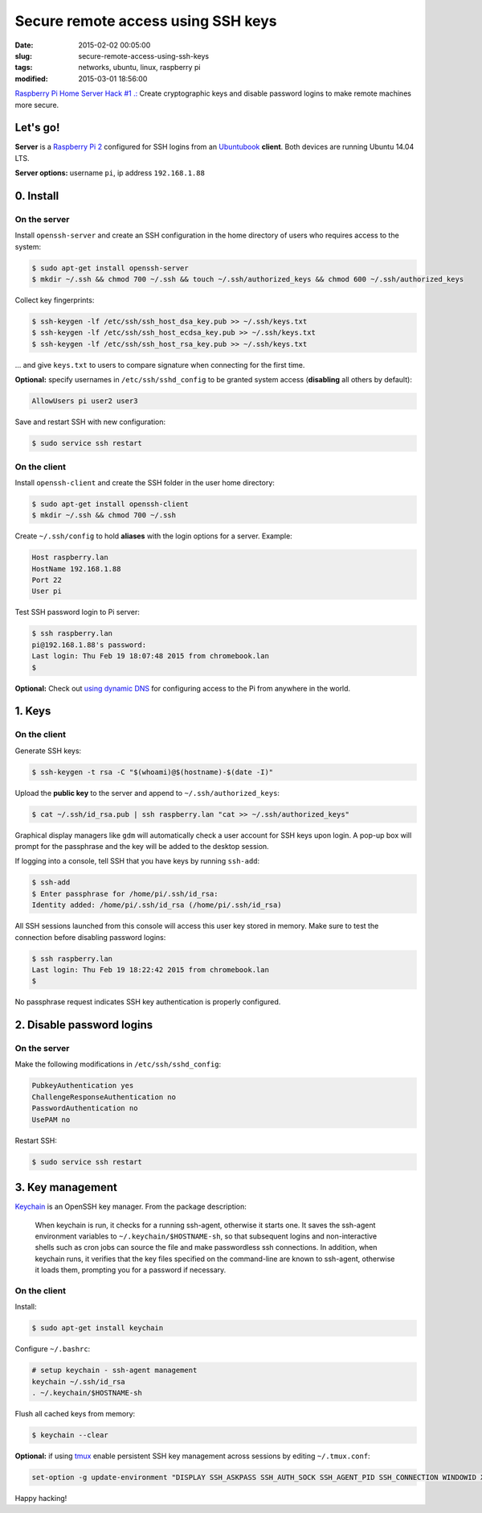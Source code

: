 ===================================
Secure remote access using SSH keys
===================================

:date: 2015-02-02 00:05:00
:slug: secure-remote-access-using-ssh-keys
:tags: networks, ubuntu, linux, raspberry pi
:modified: 2015-03-01 18:56:00

`Raspberry Pi Home Server Hack #1 .: <http://www.circuidipity.com/raspberry-pi-home-server.html>`_ Create cryptographic keys and disable password logins to make remote machines more secure.

Let's go!
=========

**Server** is a `Raspberry Pi 2 <http://www.circuidipity.com/raspberry-pi-home-server.html>`_ configured for SSH logins from an `Ubuntubook <http://www.circuidipity.com/c720-lubuntubook.html>`_ **client**. Both devices are running Ubuntu 14.04 LTS.

**Server options:** username ``pi``, ip address ``192.168.1.88``

0. Install
==========

On the server
-------------

Install ``openssh-server`` and create an SSH configuration in the home directory of users who requires access to the system:

.. code-block:: bash                                                                
                                                                                    
    $ sudo apt-get install openssh-server                                           
    $ mkdir ~/.ssh && chmod 700 ~/.ssh && touch ~/.ssh/authorized_keys && chmod 600 ~/.ssh/authorized_keys
                                                                                    
Collect key fingerprints:                                                      
                                                                                    
.. code-block:: bash                                                                
                                                                                    
    $ ssh-keygen -lf /etc/ssh/ssh_host_dsa_key.pub >> ~/.ssh/keys.txt               
    $ ssh-keygen -lf /etc/ssh/ssh_host_ecdsa_key.pub >> ~/.ssh/keys.txt             
    $ ssh-keygen -lf /etc/ssh/ssh_host_rsa_key.pub >> ~/.ssh/keys.txt               
                                                                                    
... and give ``keys.txt`` to users to compare signature when connecting for the first time.            
                                                                                    
**Optional:** specify usernames in ``/etc/ssh/sshd_config`` to be granted system access (**disabling** all others by default):

.. code-block:: bash
                                                                                    
    AllowUsers pi user2 user3

Save and restart SSH with new configuration:

.. code-block:: bash

    $ sudo service ssh restart
                                                                                    
On the client
-------------

Install ``openssh-client`` and create the SSH folder in the user home directory:

.. code-block:: bash                                                                
                                                                                    
  $ sudo apt-get install openssh-client                                             
  $ mkdir ~/.ssh && chmod 700 ~/.ssh                                                
                                                                                    
Create ``~/.ssh/config`` to hold **aliases** with the login options for a server. Example:                          

.. code-block:: bash                                                                
                                                                                    
    Host raspberry.lan                                                                   
    HostName 192.168.1.88                                                        
    Port 22                                                                      
    User pi

Test SSH password login to Pi server:

.. code-block:: bash

    $ ssh raspberry.lan
    pi@192.168.1.88's password: 
    Last login: Thu Feb 19 18:07:48 2015 from chromebook.lan
    $

**Optional:** Check out `using dynamic DNS <http://www.circuidipity.com/ddns-openwrt.html>`_ for configuring access to the Pi from anywhere in the world.

1. Keys
=======

On the client
-------------
                                                                                
Generate SSH keys:
  
.. code-block:: bash

    $ ssh-keygen -t rsa -C "$(whoami)@$(hostname)-$(date -I)" 
                                                                                
Upload the **public key** to the server and append to ``~/.ssh/authorized_keys``: 
                                                                                
.. code-block:: bash                                                            
                                                                                
    $ cat ~/.ssh/id_rsa.pub | ssh raspberry.lan "cat >> ~/.ssh/authorized_keys"        

Graphical display managers like ``gdm`` will automatically check a user account for SSH keys upon login. A pop-up box will prompt for the passphrase and the key will be added to the desktop session.

If logging into a console, tell SSH that you have keys by running ``ssh-add``:

.. code-block:: bash

    $ ssh-add
    $ Enter passphrase for /home/pi/.ssh/id_rsa:
    Identity added: /home/pi/.ssh/id_rsa (/home/pi/.ssh/id_rsa)

All SSH sessions launched from this console will access this user key stored in memory. Make sure to test the connection before disabling password logins:

.. code-block:: bash

    $ ssh raspberry.lan
    Last login: Thu Feb 19 18:22:42 2015 from chromebook.lan
    $

No passphrase request indicates SSH key authentication is properly configured.    

2. Disable password logins 
==========================

On the server
-------------
                                                                                
Make the following modifications in ``/etc/ssh/sshd_config``:                                         
                                                                                
.. code-block:: bash                                                            
                                                                                
    PubkeyAuthentication yes                                                    
    ChallengeResponseAuthentication no                                          
    PasswordAuthentication no                                                   
    UsePAM no                                                                   
                                                                                
Restart SSH:

.. code-block:: bash

    $ sudo service ssh restart                                     
                                  
3. Key management
=================

`Keychain <http://www.funtoo.org/Keychain>`_ is an OpenSSH key manager. From the package description:

    When keychain is run, it checks for a running ssh-agent, otherwise it starts one. It saves the ssh-agent environment variables to ``~/.keychain/$HOSTNAME-sh``, so that subsequent logins and non-interactive shells such as cron jobs can source the file and make passwordless ssh connections.  In addition, when keychain runs, it verifies that the key files specified on the command-line are known to ssh-agent, otherwise it loads them, prompting you for a password if necessary.

On the client
-------------
                                                                                
Install:
  
.. code-block:: bash

    $ sudo apt-get install keychain                                             
                                                                                
Configure ``~/.bashrc``:                                                           
                                                                                
.. code-block:: bash                                                            
                                                                                
    # setup keychain - ssh-agent management                                     
    keychain ~/.ssh/id_rsa                                                      
    . ~/.keychain/$HOSTNAME-sh                                                  
                                                                                
Flush all cached keys from memory:
  
.. code-block:: bash

    $ keychain --clear                  
                                                                                
**Optional:** if using `tmux <http://www.circuidipity.com/tmux.html>`_ enable persistent SSH key management across sessions by editing ``~/.tmux.conf``: 
                                                                                
.. code-block:: bash                                                            
                                                                                
    set-option -g update-environment "DISPLAY SSH_ASKPASS SSH_AUTH_SOCK SSH_AGENT_PID SSH_CONNECTION WINDOWID XAUTHORITY"

Happy hacking!
